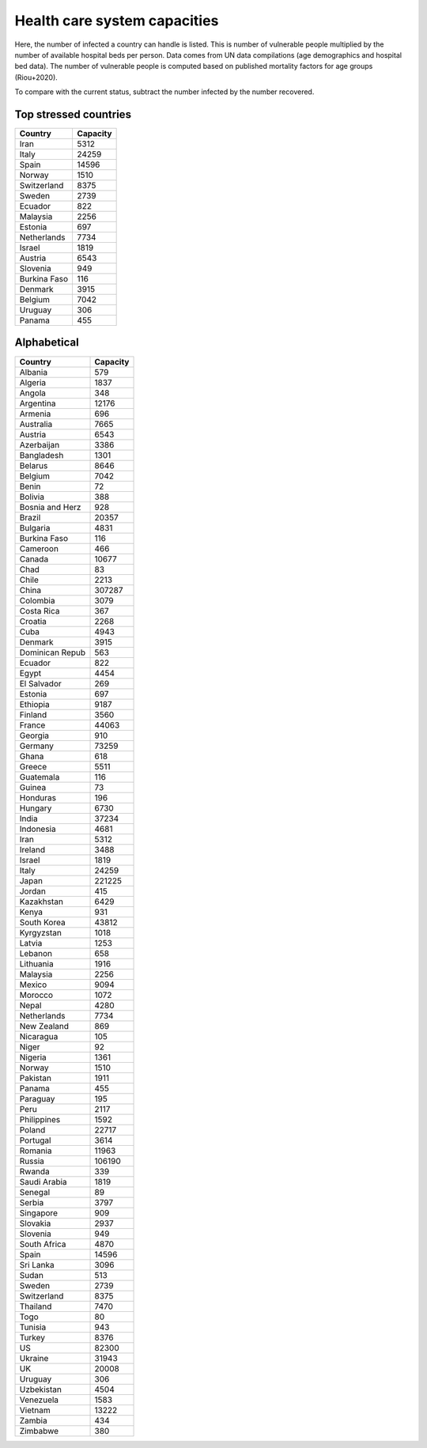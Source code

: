 
=============================
Health care system capacities
=============================

Here, the number of infected a country can handle is listed.
This is number of vulnerable people multiplied by the number of 
available hospital beds per person. 
Data comes from UN data compilations (age demographics and hospital bed data). 
The number of vulnerable people is computed based on published mortality factors for age groups (Riou+2020).

To compare with the current status, subtract the number infected by the number recovered.

Top stressed countries
-----------------------


==================  ===========
 Country             Capacity 
==================  ===========
Iran                    5312
Italy                  24259
Spain                  14596
Norway                  1510
Switzerland             8375
Sweden                  2739
Ecuador                  822
Malaysia                2256
Estonia                  697
Netherlands             7734
Israel                  1819
Austria                 6543
Slovenia                 949
Burkina Faso             116
Denmark                 3915
Belgium                 7042
Uruguay                  306
Panama                   455
==================  ===========



Alphabetical
-----------------------

==================  ===========
 Country             Capacity 
==================  ===========
Albania                  579
Algeria                 1837
Angola                   348
Argentina              12176
Armenia                  696
Australia               7665
Austria                 6543
Azerbaijan              3386
Bangladesh              1301
Belarus                 8646
Belgium                 7042
Benin                     72
Bolivia                  388
Bosnia and Herz          928
Brazil                 20357
Bulgaria                4831
Burkina Faso             116
Cameroon                 466
Canada                 10677
Chad                      83
Chile                   2213
China                 307287
Colombia                3079
Costa Rica               367
Croatia                 2268
Cuba                    4943
Denmark                 3915
Dominican Repub          563
Ecuador                  822
Egypt                   4454
El Salvador              269
Estonia                  697
Ethiopia                9187
Finland                 3560
France                 44063
Georgia                  910
Germany                73259
Ghana                    618
Greece                  5511
Guatemala                116
Guinea                    73
Honduras                 196
Hungary                 6730
India                  37234
Indonesia               4681
Iran                    5312
Ireland                 3488
Israel                  1819
Italy                  24259
Japan                 221225
Jordan                   415
Kazakhstan              6429
Kenya                    931
South Korea            43812
Kyrgyzstan              1018
Latvia                  1253
Lebanon                  658
Lithuania               1916
Malaysia                2256
Mexico                  9094
Morocco                 1072
Nepal                   4280
Netherlands             7734
New Zealand              869
Nicaragua                105
Niger                     92
Nigeria                 1361
Norway                  1510
Pakistan                1911
Panama                   455
Paraguay                 195
Peru                    2117
Philippines             1592
Poland                 22717
Portugal                3614
Romania                11963
Russia                106190
Rwanda                   339
Saudi Arabia            1819
Senegal                   89
Serbia                  3797
Singapore                909
Slovakia                2937
Slovenia                 949
South Africa            4870
Spain                  14596
Sri Lanka               3096
Sudan                    513
Sweden                  2739
Switzerland             8375
Thailand                7470
Togo                      80
Tunisia                  943
Turkey                  8376
US                     82300
Ukraine                31943
UK                     20008
Uruguay                  306
Uzbekistan              4504
Venezuela               1583
Vietnam                13222
Zambia                   434
Zimbabwe                 380
==================  ===========

